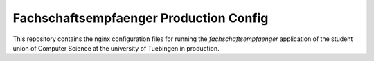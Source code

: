 =======================================
Fachschaftsempfaenger Production Config
=======================================

.. image:: https://img.shields.io/github/license/fsi-tue/fse-production.svg
    :target: https://github.com/fsi-tue/fse-production/blob/master/LICENSE.txt

.. image:: https://img.shields.io/badge/python-3-green.svg
    :target: https://www.python.org/

.. image:: https://img.shields.io/badge/django-2.0-green.svg
    :target: https://www.djangoproject.com/

This repository contains the nginx configuration files for running the
*fachschaftsempfaenger* application of the student union of Computer Science at
the university of Tuebingen in production.
